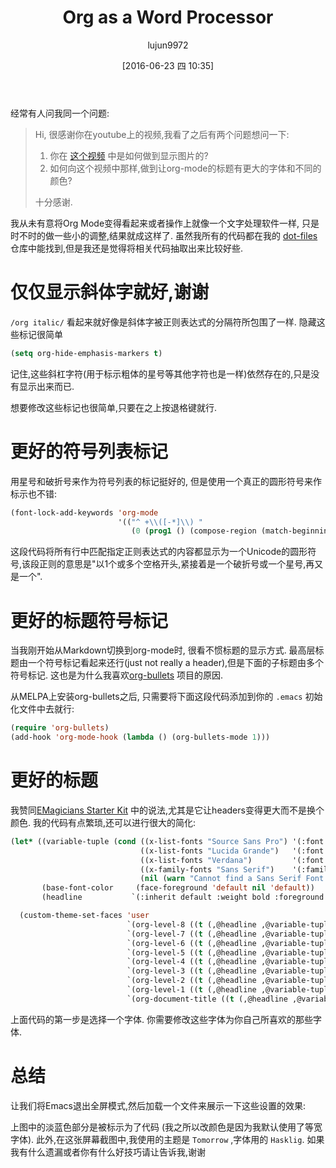 #+TITLE: Org as a Word Processor
#+URL: http://www.howardism.org/Technical/Emacs/orgmode-wordprocessor.html                                  
#+AUTHOR: lujun9972
#+CATEGORY: raw
#+DATE: [2016-06-23 四 10:35]
#+OPTIONS: ^:{}

经常有人问我同一个问题:

#+BEGIN_QUOTE
    Hi, 很感谢你在youtube上的视频,我看了之后有两个问题想问一下:
   
     1. 你在 [[https://www.youtube.com/watch?v=vQO7F2Q9DwA][这个视频]] 中是如何做到显示图片的?
     2. 如何向这个视频中那样,做到让org-mode的标题有更大的字体和不同的颜色?
   
    十分感谢.
#+END_QUOTE
   
我从未有意将Org Mode变得看起来或者操作上就像一个文字处理软件一样, 只是时不时的做一些小的调整,结果就成这样了. 虽然我所有的代码都在我的 [[http://github.com/howardabrams/dot-files][dot-files]] 仓库中能找到,但是我还是觉得将相关代码抽取出来比较好些.

* 仅仅显示斜体字就好,谢谢

=/org italic/= 看起来就好像是斜体字被正则表达式的分隔符所包围了一样. 隐藏这些标记很简单

#+BEGIN_SRC emacs-lisp
  (setq org-hide-emphasis-markers t)
#+END_SRC

记住,这些斜杠字符(用于标示粗体的星号等其他字符也是一样)依然存在的,只是没有显示出来而已.

想要修改这些标记也很简单,只要在之上按退格键就行.

* 更好的符号列表标记

用星号和破折号来作为符号列表的标记挺好的, 但是使用一个真正的圆形符号来作标示也不错:

#+BEGIN_SRC emacs-lisp
  (font-lock-add-keywords 'org-mode
                          '(("^ +\\([-*]\\) "
                             (0 (prog1 () (compose-region (match-beginning 1) (match-end 1) "•"))))))
#+END_SRC

这段代码将所有行中匹配指定正则表达式的内容都显示为一个Unicode的圆形符号,该段正则的意思是"以1个或多个空格开头,紧接着是一个破折号或一个星号,再又是一个".

* 更好的标题符号标记

当我刚开始从Markdown切换到org-mode时, 很看不惯标题的显示方式. 最高层标题由一个符号标记看起来还行(just not really a header),但是下面的子标题由多个符号标记. 这也是为什么我喜欢[[https://github.com/sabof/org-bullets][org-bullets]] 项目的原因.

从MELPA上安装org-bullets之后, 只需要将下面这段代码添加到你的 =.emacs= 初始化文件中去就行:

#+BEGIN_SRC emacs-lisp
  (require 'org-bullets)
  (add-hook 'org-mode-hook (lambda () (org-bullets-mode 1)))
#+END_SRC

* 更好的标题

我赞同[[https://github.com/jonnay/emagicians-starter-kit/blob/master/themes/org-beautify-theme.org][EMagicians Starter Kit]] 中的说法,尤其是它让headers变得更大而不是换个颜色. 我的代码有点繁琐,还可以进行很大的简化:

#+BEGIN_SRC emacs-lisp
  (let* ((variable-tuple (cond ((x-list-fonts "Source Sans Pro") '(:font "Source Sans Pro"))
                               ((x-list-fonts "Lucida Grande")   '(:font "Lucida Grande"))
                               ((x-list-fonts "Verdana")         '(:font "Verdana"))
                               ((x-family-fonts "Sans Serif")    '(:family "Sans Serif"))
                               (nil (warn "Cannot find a Sans Serif Font.  Install Source Sans Pro."))))
         (base-font-color     (face-foreground 'default nil 'default))
         (headline           `(:inherit default :weight bold :foreground ,base-font-color)))

    (custom-theme-set-faces 'user
                            `(org-level-8 ((t (,@headline ,@variable-tuple))))
                            `(org-level-7 ((t (,@headline ,@variable-tuple))))
                            `(org-level-6 ((t (,@headline ,@variable-tuple))))
                            `(org-level-5 ((t (,@headline ,@variable-tuple))))
                            `(org-level-4 ((t (,@headline ,@variable-tuple :height 1.1))))
                            `(org-level-3 ((t (,@headline ,@variable-tuple :height 1.25))))
                            `(org-level-2 ((t (,@headline ,@variable-tuple :height 1.5))))
                            `(org-level-1 ((t (,@headline ,@variable-tuple :height 1.75))))
                            `(org-document-title ((t (,@headline ,@variable-tuple :height 1.5 :underline nil))))))
#+END_SRC

上面代码的第一步是选择一个字体. 你需要修改这些字体为你自己所喜欢的那些字体.

* 总结

让我们将Emacs退出全屏模式,然后加载一个文件来展示一下这些设置的效果:

[[http://www.howardism.org/Technical/Emacs/orgmode-wordprocessor.png]]

上图中的淡蓝色部分是被标示为了代码 (我之所以改颜色是因为我默认使用了等宽字体). 此外,在这张屏幕截图中,我使用的主题是 =Tomorrow= ,字体用的 =Hasklig=. 如果我有什么遗漏或者你有什么好技巧请让告诉我,谢谢
